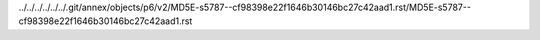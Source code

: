 ../../../../../../.git/annex/objects/p6/v2/MD5E-s5787--cf98398e22f1646b30146bc27c42aad1.rst/MD5E-s5787--cf98398e22f1646b30146bc27c42aad1.rst